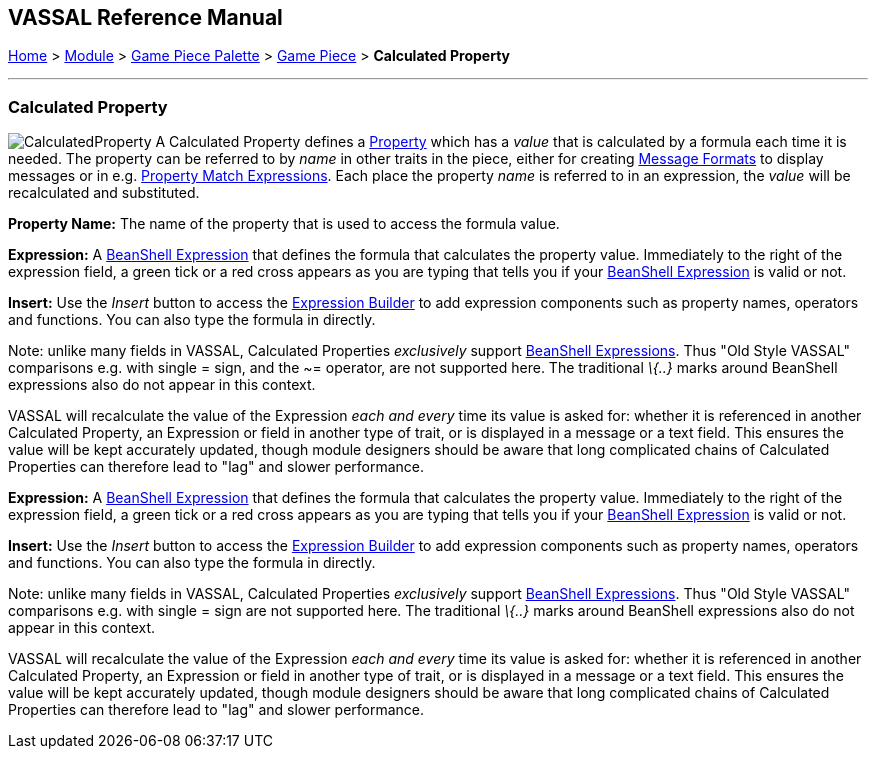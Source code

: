 == VASSAL Reference Manual
[#top]

[.small]#<<index.adoc#toc,Home>> > <<GameModule.adoc#top,Module>> > <<PieceWindow.adoc#top,Game Piece Palette>># [.small]#> <<GamePiece.adoc#top,Game Piece>># [.small]#> *Calculated Property*#

'''''

=== Calculated Property

image:images/CalculatedProperty.png[]
A Calculated Property defines a <<Properties.adoc#top,Property>> which has a _value_ that is calculated by a formula each time it is needed.
The property can be referred to by _name_ in other traits in the piece, either for creating <<MessageFormat.adoc#top,Message Formats>> to display messages or in e.g.
<<PropertyMatchExpression.adoc#top,Property Match Expressions>>. Each place the property _name_ is referred to in an expression, the _value_ will be recalculated and substituted.

*Property Name:* The name of the property that is used to access the formula value.

*Expression:* A <<Expression.adoc#beanshell,BeanShell Expression>> that defines the formula that calculates the property value.
Immediately to the right of the expression field, a green tick or a red cross appears as you are typing that tells you if your <<Expression.adoc#beanshell,BeanShell Expression>> is valid or not.

*Insert:* Use the _Insert_ button to access the <<ExpressionBuilder.adoc#top,Expression Builder>> to add expression components such as property names, operators and functions.
You can also type the formula in directly.

Note: unlike many fields in VASSAL, Calculated Properties _exclusively_ support <<Expression.adoc#beanshell,BeanShell Expressions>>. Thus "Old Style VASSAL" comparisons e.g.
with single = sign, and the ~= operator, are not supported here.
The traditional _\{..}_ marks around BeanShell expressions also do not appear in this context.

VASSAL will recalculate the value of the Expression _each and every_ time its value is asked for: whether it is referenced in another Calculated Property, an Expression or field in another type of trait, or is displayed in a message or a text field.
This ensures the value will be kept accurately updated, though module designers should be aware that long complicated chains of Calculated Properties can therefore lead to "lag" and slower performance.

*Expression:* A <<Expression.adoc#beanshell,BeanShell Expression>> that defines the formula that calculates the property value.
Immediately to the right of the expression field, a green tick or a red cross appears as you are typing that tells you if your <<Expression.adoc#beanshell,BeanShell Expression>> is valid or not.

*Insert:* Use the _Insert_ button to access the <<ExpressionBuilder.adoc#top,Expression Builder>> to add expression components such as property names, operators and functions.
You can also type the formula in directly.

Note: unlike many fields in VASSAL, Calculated Properties _exclusively_ support <<Expression.adoc#beanshell,BeanShell Expressions>>. Thus "Old Style VASSAL" comparisons e.g.
with single = sign are not supported here.
The traditional _\{..}_ marks around BeanShell expressions also do not appear in this context.

VASSAL will recalculate the value of the Expression _each and every_ time its value is asked for: whether it is referenced in another Calculated Property, an Expression or field in another type of trait, or is displayed in a message or a text field.
This ensures the value will be kept accurately updated, though module designers should be aware that long complicated chains of Calculated Properties can therefore lead to "lag" and slower performance.

